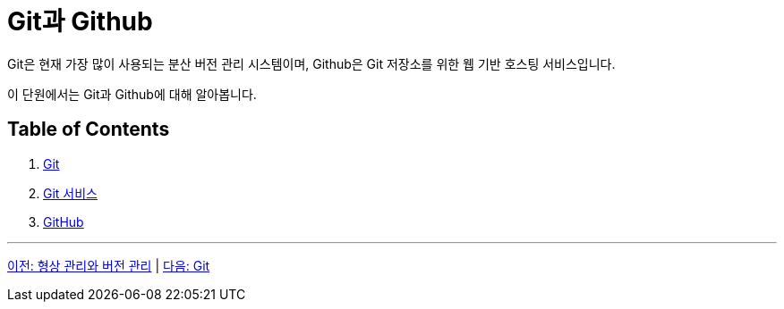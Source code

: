 = Git과 Github

Git은 현재 가장 많이 사용되는 분산 버전 관리 시스템이며, Github은 Git 저장소를 위한 웹 기반 호스팅 서비스입니다. 

이 단원에서는 Git과 Github에 대해 알아봅니다.

== Table of Contents

1. link:./02-1_git.adoc[Git]
2. link:./02-2_git_service.adoc[Git 서비스]
3. link:./02-3_github.adoc[GitHub]

---

link:./01-3_cvcs_vs_dvcs.adoc[이전: 형상 관리와 버전 관리] | link:./02-1_git.adoc[다음: Git]